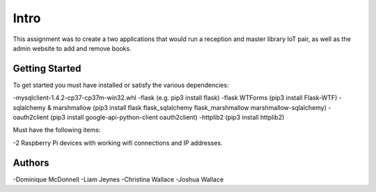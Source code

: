 Intro
=====

This assignment was to create a two applications that would run a reception and master library IoT pair,
as well as the admin website to add and remove books.

Getting Started
---------------

To get started you must have installed or satisfy the various dependencies:

-mysqlclient-1.4.2-cp37-cp37m-win32.whl
-flask (e.g. pip3 install flask)
-flask WTForms (pip3 install Flask-WTF)
-sqlalchemy & marshmallow (pip3 install flask flask_sqlalchemy flask_marshmallow marshmallow-sqlalchemy)
-oauth2client (pip3 install google-api-python-client oauth2client)
-httplib2 (pip3 install httplib2)

Must have the following items:

-2 Raspberry Pi devices with working wifi connections and IP addresses.

Authors
-------

-Dominique McDonnell
-Liam Jeynes
-Christina Wallace
-Joshua Wallace
